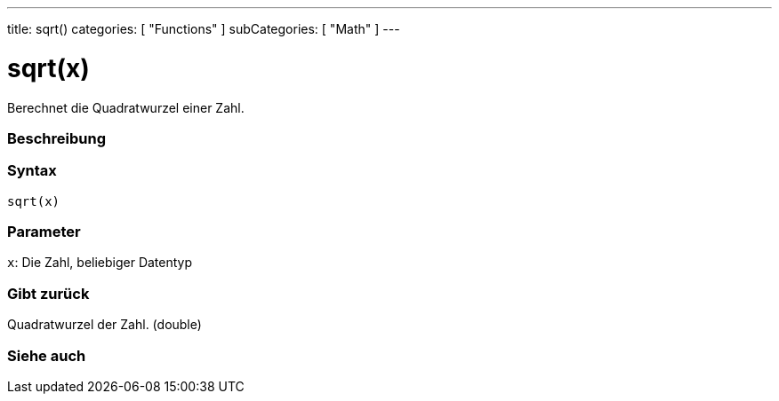 ---
title: sqrt()
categories: [ "Functions" ]
subCategories: [ "Math" ]
---





= sqrt(x)


// OVERVIEW SECTION STARTS
Berechnet die Quadratwurzel einer Zahl.
[#overview]
--

[float]
=== Beschreibung
[%hardbreaks]


[float]
=== Syntax
`sqrt(x)`


[float]
=== Parameter
`x`: Die Zahl, beliebiger Datentyp

[float]
=== Gibt zurück
Quadratwurzel der Zahl. (double)

--
// OVERVIEW SECTION ENDS


// SEE ALSO SECTION
[#see_also]
--

[float]
=== Siehe auch

--
// SEE ALSO SECTION ENDS

